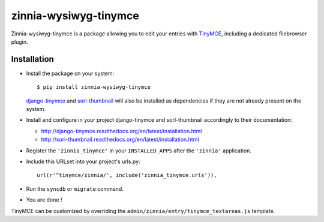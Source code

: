 ======================
zinnia-wysiwyg-tinymce
======================

Zinnia-wysiwyg-tinymce is a package allowing you to edit your entries
with `TinyMCE`_, including a dedicated filebrowser plugin.

Installation
============

* Install the package on your system: ::

  $ pip install zinnia-wysiwyg-tinymce

  `django-tinymce`_ and `sorl-thumbnail`_ will also be installed as
  dependencies if they are not already present on the system.

* Install and configure in your project django-tinymce and sorl-thumbnail
  accordingly to their documentation:

  - http://django-tinymce.readthedocs.org/en/latest/installation.html
  - http://sorl-thumbnail.readthedocs.org/en/latest/installation.html

* Register the ``'zinnia_tinymce'`` in your ``INSTALLED_APPS`` after the
  ``'zinnia'`` application.

* Include this URLset into your project's urls.py: ::

    url(r'^tinymce/zinnia/', include('zinnia_tinymce.urls')),

* Run the ``syncdb`` or ``migrate`` command.

* You are done !

TinyMCE can be customized by overriding the
``admin/zinnia/entry/tinymce_textareas.js`` template.

.. _TinyMCE: http://www.tinymce.com/
.. _django-tinymce: https://github.com/aljosa/django-tinymce
.. _sorl-thumbnail: https://github.com/mariocesar/sorl-thumbnail

